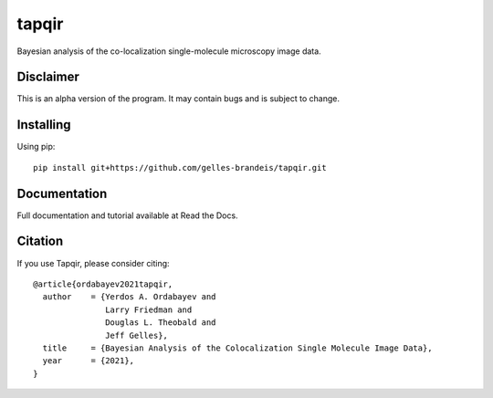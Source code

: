 ======
tapqir
======

Bayesian analysis of the co-localization single-molecule microscopy image data.

.. |ci| image:: https://github.com/gelles-brandeis/cosmos/workflows/build/badge.svg
  :target: https://github.com/gelles-brandeis/cosmos/actions

.. |black| image:: https://img.shields.io/badge/code%20style-black-000000.svg
  :target: https://github.com/ambv/black

|ci| |black|

Disclaimer
==========

This is an alpha version of the program. It may contain bugs and is subject to change.

Installing
==========

Using pip::

  pip install git+https://github.com/gelles-brandeis/tapqir.git

Documentation
=============

Full documentation and tutorial available at Read the Docs.

Citation
========

If you use Tapqir, please consider citing::

  @article{ordabayev2021tapqir,
    author    = {Yerdos A. Ordabayev and
                 Larry Friedman and
                 Douglas L. Theobald and
                 Jeff Gelles},
    title     = {Bayesian Analysis of the Colocalization Single Molecule Image Data},
    year      = {2021},
  }
